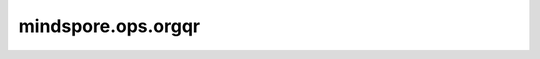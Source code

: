 mindspore.ops.orgqr
====================

.. py:function:: mindspore.ops.orgqr(input, tau)

    计算 :class:`mindspore.ops.Geqrf` 返回的正交矩阵 :math:`Q` 的显式表示。

    下面以输入无batch维的情况为例， 计算 `Householder <https://en.wikipedia.org/wiki/Householder_transformation#Householder_matrix>`_ 矩阵的前 :math:`N` 列。
    假设输入 `input` 的shape经过 `Householder转换 <https://en.wikipedia.org/wiki/Householder_transformation#Householder_matrix>`_ 之后为：:math:`(M, N)` 。
    当 `input` 的对角线被置为1， `input` 中下三角形的每一列都表示为： :math:`w_j` ，其中 :math:`j` 在 :math:`j=1, \ldots, M` 范围内，此函数返回Householder矩阵乘积的前 :math:`N` 列：

    .. math::
        H_{1} H_{2} \ldots H_{k} \quad \text { with } \quad H_{j}=\mathrm{I}_{M}-\tau_{j} w_{j} w_{j}^{\mathrm{H}}

    其中：:math:`\mathrm{I}_{M}` 是 :math:`M` 维单位矩阵。当 :math:`w` 是复数的时候，:math:`w^{\mathrm{H}}` 是共轭转置，否则是一般转置。输出矩阵的shape与输入矩阵 `input` 相同。    
    :math:`tau` 即输入 `input2` 。

    参数：
        - **input** (Tensor) - shape :math:`(*, M, N)` 的Tensor，表示二维或者三维矩阵。数据类型为float32、float64、complex64或者complex128。
        - **tau** (Tensor) - Householder转换的反射系数，其shape为 :math:`(*, K)` ，其中 `K` 小于等于 `N` 。数据类型与 `input` 一致。

    返回：
        Tensor，数据类型与shape与 `input` 一致。

    异常：
        - **TypeError** - `input` 或者 `tau` 不是Tensor。
        - **TypeError** -  `input` 和 `tau` 的数据类型不是float64、float32、complex64或者complex128。
        - **ValueError** -  `input` 和 `tau` 的batch维度不同。
        - **ValueError** - `input`.shape[-2] < `input`.shape[-1]。
        - **ValueError** - `input`.shape[-1] < `tau`.shape[-1]。
        - **ValueError** - rank(`input`) - rank(`tau`) != 1。
        - **ValueError** - rank(`input`) != 2 or 3。
